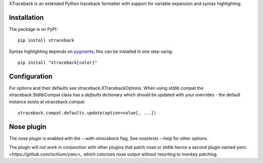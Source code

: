 XTraceback is an extended Python traceback formatter with support for variable
expansion and syntax highlighting.

Installation
------------

The package is on PyPI::

    pip install xtraceback

Syntax highlighting depends on `pygments <http://pygments.org/>`_; this can be
installed in one step using::

    pip install "xtraceback[color]"

Configuration
-------------

For options and their defaults see xtraceback.XTracebackOptions. When using
stdlib compat the xtraceback.StdlibCompat class has a `defaults` dictionary
which should be updated with your overrides - the default instance exists at
xtraceback.compat::

    xtraceback.compat.defaults.update(option=value[, ...])

Nose plugin
-----------

The nose plugin is enabled with the `--with-xtraceback` flag. See `nosetests
--help` for other options.

The plugin will not work in conjunction with other plugins that patch nose or
stdlib hence a second plugin named `yanc <https://github.com/ischium/yanc>_`
which colorizes nose output without resorting to monkey patching.
